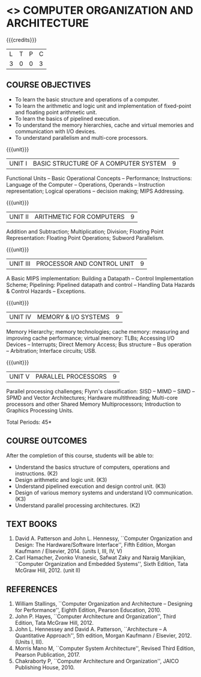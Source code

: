 * <<<402>>> COMPUTER  ORGANIZATION AND ARCHITECTURE
:properties:
:author: Ms. K. Lekshmi and Dr. D. Venkatavara Prasad
:date: 
:end:

#+startup: showall

{{{credits}}}
| L | T | P | C |
| 3 | 0 | 0 | 3 |

** COURSE OBJECTIVES
- To learn the basic structure and operations of a computer. 
- To learn the arithmetic and logic unit and implementation of
  fixed-point and floating point arithmetic unit.
- To learn the basics of pipelined execution. 
- To understand the memory hierarchies, cache and virtual memories and
  communication with I/O devices.
- To understand parallelism and multi-core processors. 

{{{unit}}}
|UNIT I | BASIC STRUCTURE OF A COMPUTER SYSTEM | 9 |
Functional Units -- Basic Operational Concepts -- Performance;
Instructions: Language of the Computer -- Operations, Operands --
Instruction representation; Logical operations -- decision making;
MIPS Addressing.

{{{unit}}}
|UNIT II | ARITHMETIC FOR COMPUTERS | 9 |
Addition and Subtraction; Multiplication; Division; Floating Point
Representation: Floating Point Operations; Subword Parallelism.

{{{unit}}}
|UNIT III | PROCESSOR AND CONTROL UNIT | 9 |
A Basic MIPS implementation: Building a Datapath -- Control
Implementation Scheme; Pipelining: Pipelined datapath and control --
Handling Data Hazards & Control Hazards -- Exceptions.

{{{unit}}}
|UNIT IV | MEMORY & I/O SYSTEMS | 9 |
Memory Hierarchy; memory technologies; cache memory: measuring and
improving cache performance; virtual memory: TLBs; Accessing I/O
Devices -- Interrupts; Direct Memory Access; Bus structure -- Bus
operation -- Arbitration; Interface circuits; USB.

{{{unit}}}
|UNIT V  | PARALLEL PROCESSORS | 9 |
Parallel processing challenges; Flynn's classification: SISD -- MIMD
-- SIMD --SPMD and Vector Architectures; Hardware multithreading;
Multi-core processors and other Shared Memory Multiprocessors;
Introduction to Graphics Processing Units.
#+BEGIN_COMMENT
Clusters; Warehouse Scale Computers and other Message-Passing
Multiprocessors.
#+END_COMMENT

\hfill *Total Periods: 45*

** COURSE OUTCOMES
After the completion of this course, students will be able to: 
- Understand the basics structure of computers, operations and instructions. (K2)
- Design arithmetic and logic unit. (K3)
- Understand pipelined execution and design control unit. (K3)
- Design of various memory systems and understand I/O communication. (K3)
- Understand parallel processing architectures. (K2)

** TEXT BOOKS
1. David A. Patterson and John L. Hennessy, ``Computer Organization
   and Design: The Hardware/Software Interface'', Fifth Edition,
   Morgan Kaufmann / Elsevier, 2014. (units I, III, IV, V)
2. Carl Hamacher, Zvonko Vranesic, Safwat Zaky and Naraig Manjikian,
   ``Computer Organization and Embedded Systems'', Sixth Edition, Tata
   McGraw Hill, 2012. (unit II)

** REFERENCES
1. William Stallings, ``Computer Organization and Architecture –
   Designing for Performance'', Eighth Edition, Pearson
   Education, 2010.
3. John P. Hayes, ``Computer Architecture and Organization'', Third
   Edition, Tata McGraw Hill, 2012.
4. John L. Hennessey and David A. Patterson, ``Architecture – A
   Quantitative Approach'', 5th edition, Morgan Kaufmann /
   Elsevier, 2012. (Units I, III).
6. Morris Mano M, ``Computer System Architecture'', Revised Third
   Edition, Pearson Publication, 2017.
7. Chakraborty P, ``Computer Architecture and Organization'', JAICO
   Publishing House, 2010.
